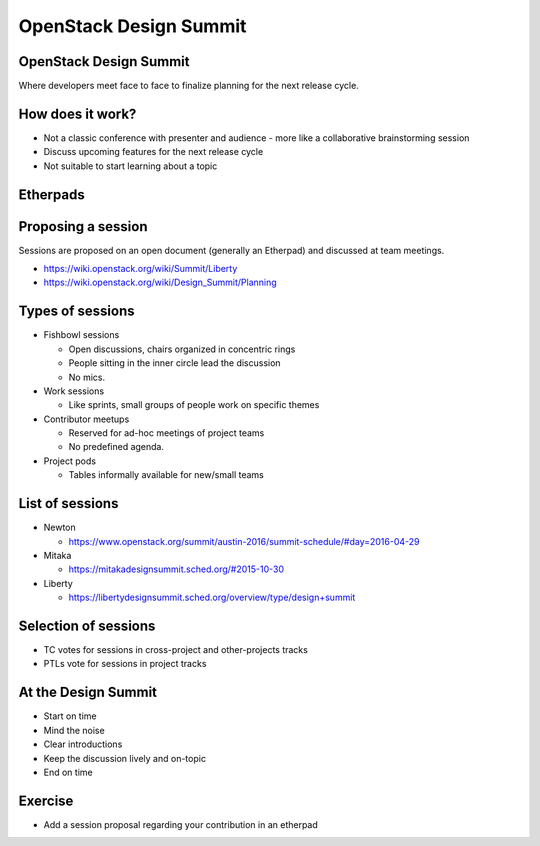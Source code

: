 =======================
OpenStack Design Summit
=======================

.. image:: ./_assets/os_background.png
   :class: fill
   :width: 100%

OpenStack Design Summit
=======================

Where developers meet face to face to finalize planning for the next release
cycle.

.. image:: ./_assets/05-01-design-summit.png

How does it work?
=================

- Not a classic conference with presenter and audience
  - more like a collaborative brainstorming session
- Discuss upcoming features for the next release cycle
- Not suitable to start learning about a topic

.. image:: ./_assets/05-02-design-summit.png
  :width: 90%

Etherpads
=========

.. image:: ./_assets/05-03-etherpads.png

Proposing a session
===================

Sessions are proposed on an open document (generally an Etherpad) and
discussed at team meetings.

- https://wiki.openstack.org/wiki/Summit/Liberty
- https://wiki.openstack.org/wiki/Design_Summit/Planning

Types of sessions
=================

- Fishbowl sessions

  * Open discussions, chairs organized in concentric rings
  * People sitting in the inner circle lead the discussion
  * No mics.

- Work sessions

  * Like sprints, small groups of people work on specific themes

- Contributor meetups

  * Reserved for ad-hoc meetings of project teams
  * No predefined agenda.

- Project pods

  * Tables informally available for new/small teams

List of sessions
================

- Newton

  * https://www.openstack.org/summit/austin-2016/summit-schedule/#day=2016-04-29

- Mitaka

  * https://mitakadesignsummit.sched.org/#2015-10-30

- Liberty

  * https://libertydesignsummit.sched.org/overview/type/design+summit

Selection of sessions
=====================

- TC votes for sessions in cross-project and other-projects tracks
- PTLs vote for sessions in project tracks

At the Design Summit
====================

- Start on time
- Mind the noise
- Clear introductions
- Keep the discussion lively and on-topic
- End on time

Exercise
========

- Add a session proposal regarding your contribution in an etherpad
